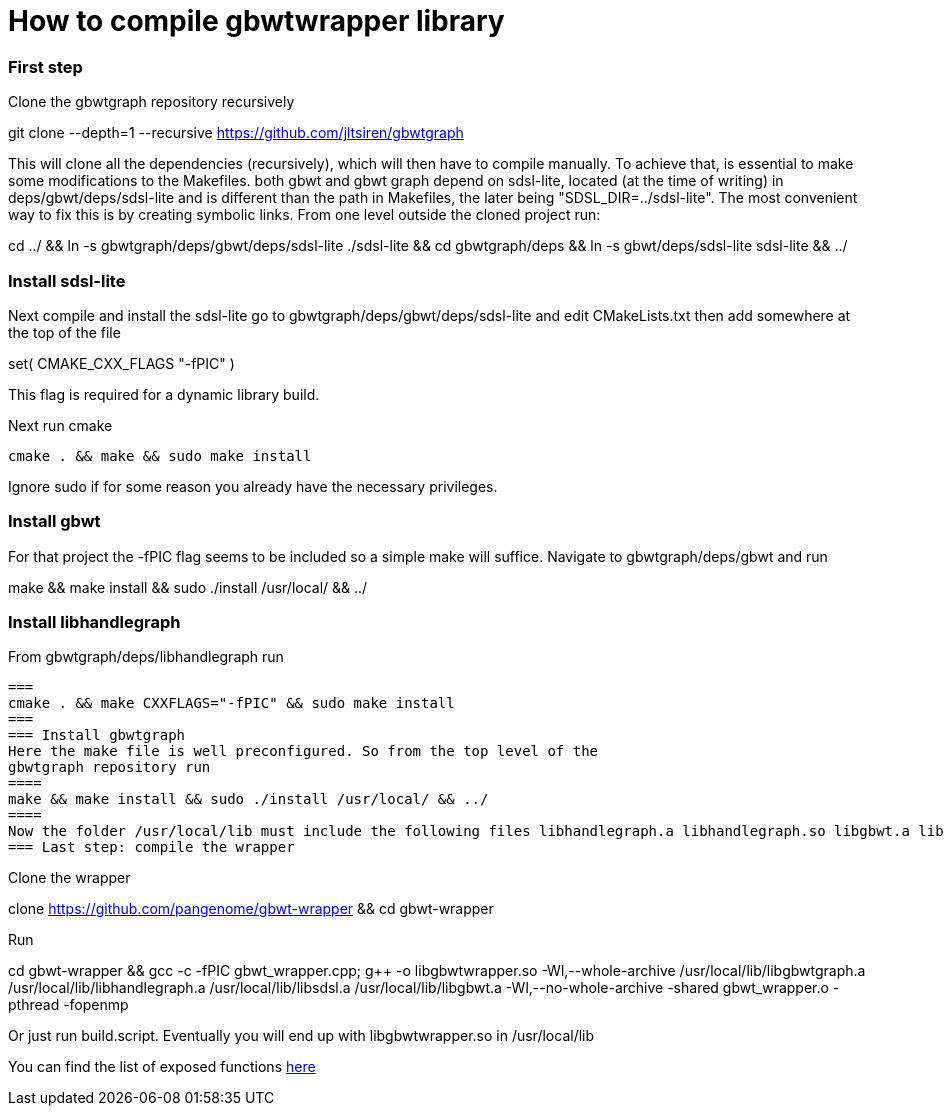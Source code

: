= How to compile gbwtwrapper library



=== First step

Clone the gbwtgraph repository recursively
[source]
====
git clone --depth=1 --recursive https://github.com/jltsiren/gbwtgraph
====

This will clone all the dependencies (recursively), which will then have to compile manually.
To achieve that, is essential to make some modifications to the Makefiles.
both gbwt and gbwt graph depend on sdsl-lite, located (at the time of writing)
in deps/gbwt/deps/sdsl-lite and is different than the path in Makefiles,
the later being "SDSL_DIR=../sdsl-lite". The most convenient way to fix this is by creating symbolic links.
From one level outside the cloned project run:
[source]
====
cd ../ && ln -s gbwtgraph/deps/gbwt/deps/sdsl-lite ./sdsl-lite && cd gbwtgraph/deps && ln -s gbwt/deps/sdsl-lite sdsl-lite && ../
====
=== Install  sdsl-lite
Next compile and install the sdsl-lite
go to  gbwtgraph/deps/gbwt/deps/sdsl-lite
and edit CMakeLists.txt
then add somewhere at the top of the file
[source]
====
set( CMAKE_CXX_FLAGS "-fPIC" )
====
This flag is  required for a dynamic library build.

Next run cmake
[source]
====
 cmake . && make && sudo make install
====
Ignore sudo if for some reason you already have the necessary privileges.

=== Install gbwt
For that project the -fPIC flag seems to be included so a simple make will suffice.
Navigate to gbwtgraph/deps/gbwt and run
[source]
====
make && make install && sudo ./install /usr/local/ && ../
====

=== Install libhandlegraph
From gbwtgraph/deps/libhandlegraph
run
[source]
===
cmake . && make CXXFLAGS="-fPIC" && sudo make install
===
=== Install gbwtgraph
Here the make file is well preconfigured. So from the top level of the
gbwtgraph repository run
====
make && make install && sudo ./install /usr/local/ && ../
====
Now the folder /usr/local/lib must include the following files libhandlegraph.a libhandlegraph.so libgbwt.a libgbwtgraph.a
=== Last step: compile the wrapper

Clone the wrapper
[source]
====
clone https://github.com/pangenome/gbwt-wrapper && cd gbwt-wrapper
====
Run
[source]
====
cd gbwt-wrapper && gcc -c -fPIC gbwt_wrapper.cpp; g++ -o libgbwtwrapper.so -Wl,--whole-archive /usr/local/lib/libgbwtgraph.a /usr/local/lib/libhandlegraph.a /usr/local/lib/libsdsl.a /usr/local/lib/libgbwt.a -Wl,--no-whole-archive -shared gbwt_wrapper.o -pthread -fopenmp
====
Or just run build.script. Eventually you will end up with libgbwtwrapper.so  in /usr/local/lib

You can find the list of exposed functions xref:function_list.adoc [here]
